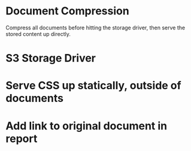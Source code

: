 * Document Compression

  Compress all documents before hitting the storage driver, then serve
  the stored content up directly.

* S3 Storage Driver

* Serve CSS up statically, outside of documents

* Add link to original document in report


